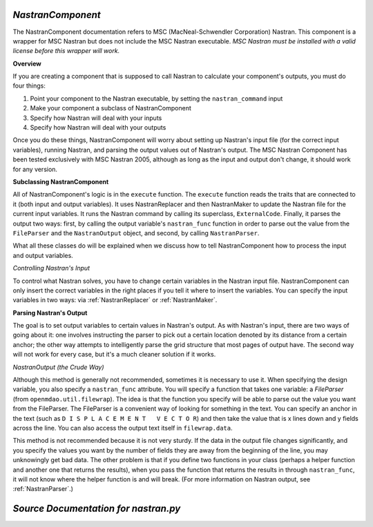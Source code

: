 .. index:: Nastran, NastranComponent, MSC Nastran


.. _NastranComponent:

*NastranComponent*
~~~~~~~~~~~~~~~~~~~

The NastranComponent documentation refers to MSC (MacNeal-Schwendler Corporation) Nastran. This
component is a wrapper for MSC Nastran but does not include the MSC Nastran executable. *MSC Nastran
must be installed with a valid license before this wrapper will work.* 

**Overview**

If you are creating a component that is supposed to call Nastran to calculate your component's outputs,
you must do four things: 

#) Point your component to the Nastran executable, by setting the ``nastran_command`` input
#) Make your component a subclass of NastranComponent 
#) Specify how Nastran will deal with your inputs 
#) Specify how Nastran will deal with your outputs 

Once you do these things, NastranComponent will worry about setting up Nastran's input file (for the
correct input variables), running Nastran, and parsing the output values out of Nastran's output. The MSC
Nastran Component has been tested exclusively with MSC Nastran 2005, although as long as the input and
output don't change, it should work for any version. 

.. index:: NastranComponent

**Subclassing NastranComponent** 

All of NastranComponent's logic is in the ``execute`` function. The ``execute`` function reads the
traits that are connected to it (both input and output variables). It uses NastranReplacer and then
NastranMaker to update the Nastran file for the current input variables. It runs the Nastran command
by calling its superclass, ``ExternalCode``. Finally, it parses the output two ways: first, by
calling the output variable's ``nastran_func`` function in order to parse out the value from the
``FileParser`` and the ``NastranOutput`` object, and second, by calling ``NastranParser``.

What all these classes do will be explained when we discuss how to tell NastranComponent how to
process the input and output variables. 

*Controlling Nastran's Input*

To control what Nastran solves, you have to change certain variables in the Nastran input file.
NastranComponent can only insert the correct variables in the right places if you tell it where to
insert the variables. You can specify the input variables in two ways: via :ref:`NastranReplacer` or
:ref:`NastranMaker`.


**Parsing Nastran's Output**

The goal is to set output variables to certain values in Nastran's output. As with Nastran's input,
there are two ways of going about it: one involves instructing the parser to pick out a certain
location denoted by its distance from a certain anchor; the other way attempts to intelligently
parse the grid structure that most pages of output have. The second way will not work for every
case, but it's a much cleaner solution if it works.


*NastranOutput (the Crude Way)*
 
Although this method is generally not recommended, sometimes it is necessary to use it. When
specifying the design variable, you also specify a ``nastran_func`` attribute. You will specify a
function that takes one variable: a `FileParser` (from ``openmdao.util.filewrap``). The idea is that
the function you specify will be able to parse out the value you want from the FileParser. The
FileParser is a convenient way of looking for something in the text. You can specify an anchor in
the text (such as ``D I S P L A C E M E N T   V E C T O R``) and then take the value that is x lines
down and y fields across the line. You can also access the output text itself in ``filewrap.data``.

This method is not recommended because it is not very sturdy. If the data in the output file changes
significantly, and you specify the values you want by the number of fields they are away from the
beginning of the line, you may unknowingly get bad data. The other problem is that if you define two
functions in your class (perhaps a helper function and another one that returns the results), when
you pass the function that returns the results in through ``nastran_func``, it will not know where
the helper function is and  will break. (For more information on Nastran output, see
:ref:`NastranParser`.)

*Source Documentation for nastran.py*
~~~~~~~~~~~~~~~~~~~~~~~~~~~~~~~~~~~~~~
